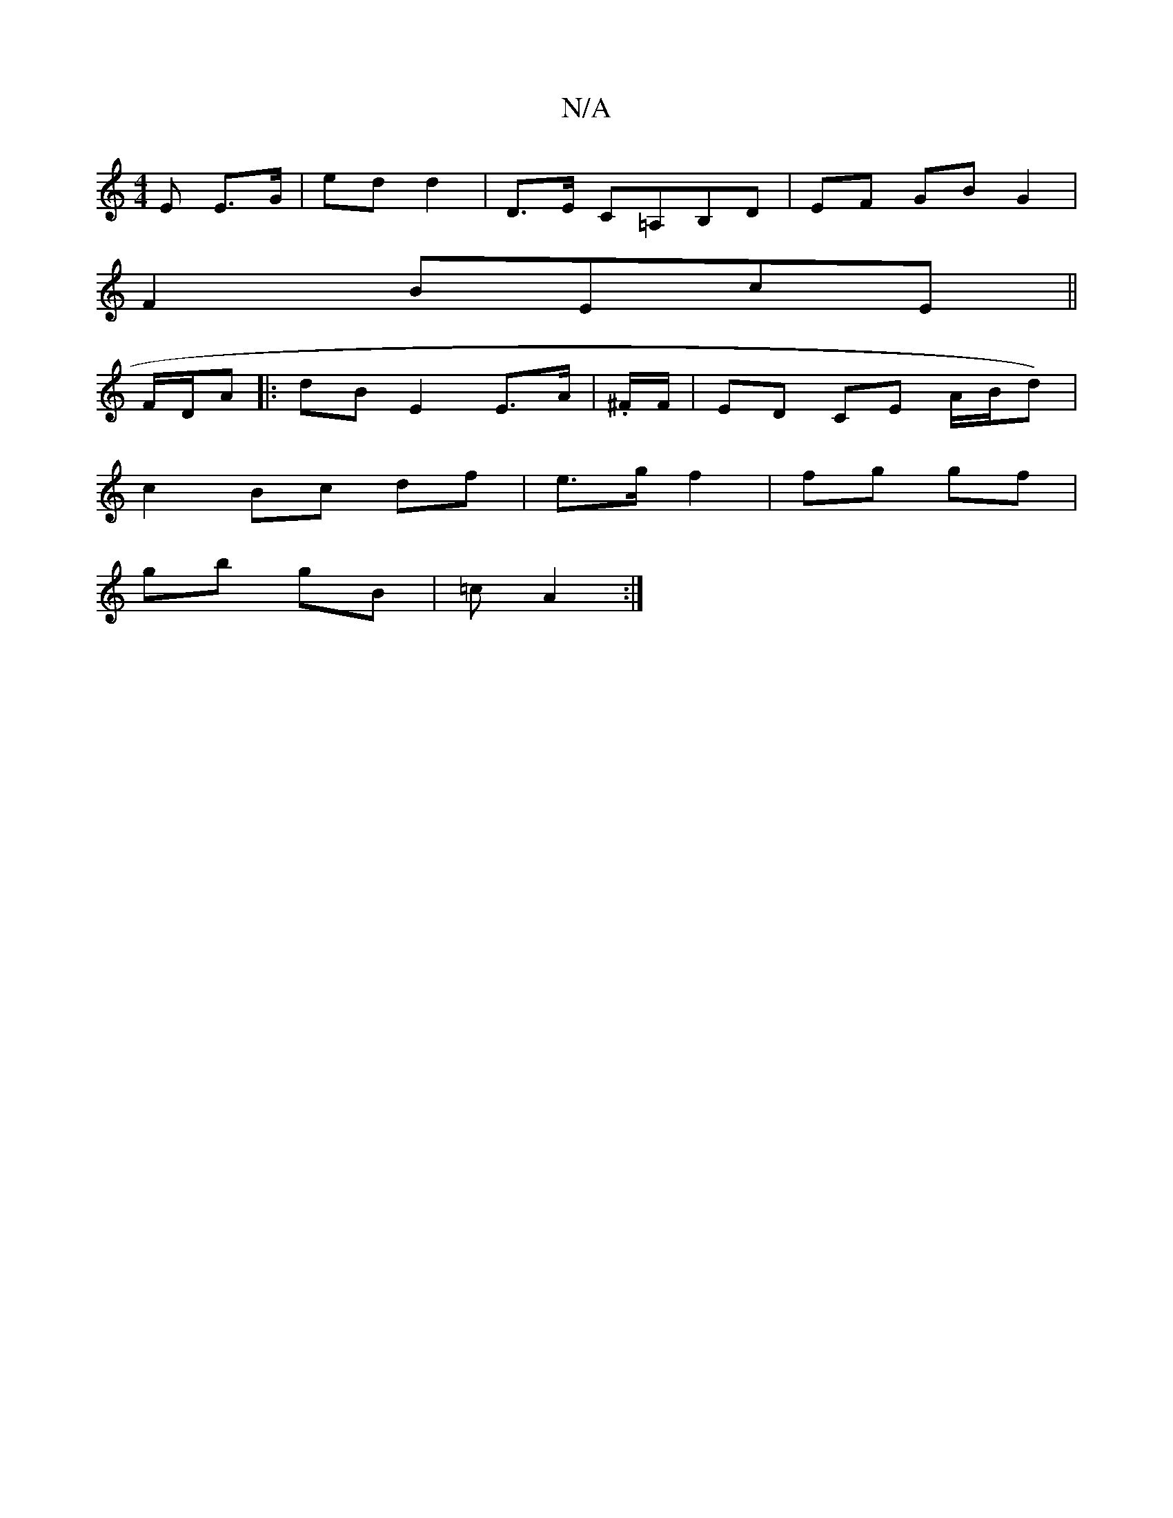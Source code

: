 X:1
T:N/A
M:4/4
R:N/A
K:Cmajor
E E>G | ed d2 | D>E C=A,B,D | EF GB G2 |
F2 BEcE ||
F/D/A |: dB E2 E>A | .^F/F/ |ED CE A/2B/d) |
c2 Bc df | e>g f2 | fg gf |
gb gB | =c A2 :|

g>f | b/f/e ec ||
|:(3gfe A2-|
fgfe | dB/B/ A/F/G/A/ BG |